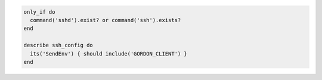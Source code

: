 .. The contents of this file may be included in multiple topics (using the includes directive).
.. The contents of this file should be modified in a way that preserves its ability to appear in multiple topics.

.. To test which variables from the local environment are sent to the server:

.. code-block:: ruby

   only_if do
     command('sshd').exist? or command('ssh').exists?
   end

   describe ssh_config do
     its('SendEnv') { should include('GORDON_CLIENT') }
   end
